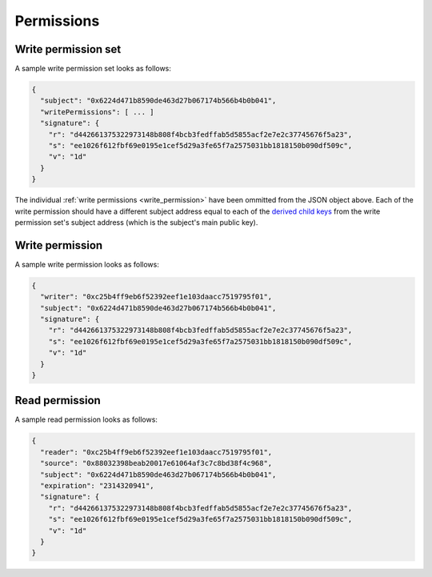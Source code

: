 .. index:: ! permissions
.. _permissions:

Permissions
===========

.. _write_permission_set:

Write permission set
--------------------

A sample write permission set looks as follows:

.. code:: javascript

  {
    "subject": "0x6224d471b8590de463d27b067174b566b4b0b041",
    "writePermissions": [ ... ]
    "signature": {
      "r": "d442661375322973148b808f4bcb3fedffab5d5855acf2e7e2c37745676f5a23",
      "s": "ee1026f612fbf69e0195e1cef5d29a3fe65f7a2575031bb1818150b090df509c",
      "v": "1d"
    }
  }

The individual :ref:`write permissions <write_permission>` have been ommitted from the JSON object above. Each of the write permission should have a different subject address equal to each of the
`derived child keys <https://github.com/bitcoin/bips/blob/master/bip-0032.mediawiki#Extended_keys>`_ from the write permission set's subject address (which is the subject's main public key).

.. _write_permission:

Write permission
----------------

A sample write permission looks as follows:

.. code:: javascript

  {
    "writer": "0xc25b4ff9eb6f52392eef1e103daacc7519795f01",
    "subject": "0x6224d471b8590de463d27b067174b566b4b0b041",
    "signature": {
      "r": "d442661375322973148b808f4bcb3fedffab5d5855acf2e7e2c37745676f5a23",
      "s": "ee1026f612fbf69e0195e1cef5d29a3fe65f7a2575031bb1818150b090df509c",
      "v": "1d"
    }
  }

.. _read_permission:

Read permission
---------------

A sample read permission looks as follows:

.. code:: javascript

  {
    "reader": "0xc25b4ff9eb6f52392eef1e103daacc7519795f01",
    "source": "0x88032398beab20017e61064af3c7c8bd38f4c968",
    "subject": "0x6224d471b8590de463d27b067174b566b4b0b041",
    "expiration": "2314320941",
    "signature": {
      "r": "d442661375322973148b808f4bcb3fedffab5d5855acf2e7e2c37745676f5a23",
      "s": "ee1026f612fbf69e0195e1cef5d29a3fe65f7a2575031bb1818150b090df509c",
      "v": "1d"
    }
  }
